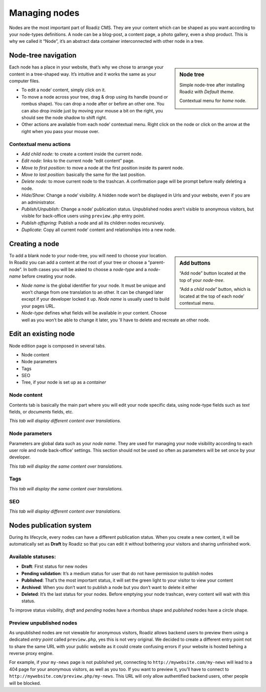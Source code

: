 .. _managing_nodes:

Managing nodes
==============

Nodes are the most important part of Roadiz CMS. They are your content which can
be shaped as you want according to your node-types definitions.
A node can be a blog-post, a content page, a photo gallery, even a shop product.
This is why we called it “Node”, it’s an abstract data container interconnected with
other node in a tree.

Node-tree navigation
--------------------

.. sidebar:: Node tree

    Simple node-tree after installing Roadiz with *Default theme*.

    .. image:: ./img/node-tree.png
        :align: center

    Contextual menu for *home* node.

    .. image:: ./img/node-tree-contextual.png
        :align: center

Each node has a place in your website, that’s why we chose to arrange your content
in a tree-shaped way. It’s intuitive and it works the same as your computer files.

- To edit a node’ content, simply click on it.
- To move a node across your tree, drag & drop using its handle (round or rombus shape). You can drop a node after or before an other one. You can also drop inside just by moving your mouse a bit on the right, you should see the node shadow to shift right.
- Other actions are available from each node’ contextual menu. Right click on the node or click on the arrow at the right when you pass your mouse over.

Contextual menu actions
^^^^^^^^^^^^^^^^^^^^^^^

- *Add child node:* to create a content inside the current node.
- *Edit node:* links to the current node “edit content” page.
- *Move to first position:* to move a node at the first position inside its parent node.
- *Move to last position:* basically the same for the last position.
- *Delete node:* to move current node to the trashcan. A confirmation page will be prompt before really deleting a node.
- *Hide/Show:* Change a node’ visibility. A hidden node won’t be displayed in Urls and your website, even if you are an administrator.
- *Publish/Unpublish:* Change a node’ publication status. Unpublished nodes aren’t visible to anonymous visitors, but visible for back-office users using ``preview.php`` entry point.
- *Publish offspring:* Publish a node and all its children nodes recursively.
- *Duplicate:* Copy all current node’ content and relationships into a new node.

Creating a node
---------------

.. sidebar:: Add buttons

    .. image:: ./img/add-node-btn.png
        :align: center

    “Add node” button located at the top of your *node-tree*.

    .. image:: ./img/add-child-node-btn.png
        :align: center

    “Add a *child* node” button, which is located at the top of each node’ contextual menu.

To add a blank node to your node-tree, you will need to choose your location. In Roadiz
you can add a content at the root of your tree or choose a “parent-node”. In both cases
you will be asked to choose a *node-type* and a *node-name* before creating your node.


- *Node name* is the global identifier for your node. It must be unique and won’t change from one translation to an other. It can be changed later except if your developer locked it up. *Node name* is usually used to build your pages URL.
- *Node-type* defines what fields will be available in your content. Choose well as you won’t be able to change it later, you ’ll have to delete and recreate an other node.


Edit an existing node
---------------------

Node edition page is composed in several tabs.

- Node content
- Node parameters
- Tags
- SEO
- Tree, if your node is set up as a *container*

Node content
^^^^^^^^^^^^

.. image:: ./img/node-edit-page.png
    :align: center

Contents tab is basically the main part where you will edit your node specific data,
using node-type fields such as *text* fields, or *documents* fields, etc.

*This tab will display different content over translations.*

Node parameters
^^^^^^^^^^^^^^^

.. image:: ./img/node-parameters-page.png
    :align: center

Parameters are global data such as your *node name*. They are used for managing your node
visibility according to each user role and node back-office’ settings. This section should
not be used so often as parameters will be set once by your developer.

*This tab will display the same content over translations.*

Tags
^^^^

.. image:: ./img/node-tags-page.png
    :align: center

*This tab will display the same content over translations.*

SEO
^^^

.. image:: ./img/node-seo-page.png
    :align: center

*This tab will display different content over translations.*

.. Tree
.. ^^^^

Nodes publication system
------------------------

During its lifecycle, every nodes can have a different publication status.
When you create a new content, it will be automatically set as **Draft** by Roadiz so that
you can edit it without bothering your visitors and sharing unfinished work.

Available statuses:
^^^^^^^^^^^^^^^^^^^

- **Draft**: First status for new nodes
- **Pending validation**: It’s a medium status for user that do not have permission to publish nodes
- **Published**: That’s the most important status, it will set the green light to your visitor to view your content
- **Archived**: When you don’t want to publish a node but you don’t want to delete it either
- **Deleted**: It’s the last status for your nodes. Before emptying your node trashcan, every content will wait with this status.

To improve status visibility, *draft* and *pending* nodes have a rhombus shape and *published* nodes have a circle shape.

Preview unpublished nodes
^^^^^^^^^^^^^^^^^^^^^^^^^

As unpublished nodes are not viewable for anonymous visitors, Roadiz allows backend users to preview them
using a dedicated *entry point* called ``preview.php``, yes this is not very original. We decided to create
a different entry point not to share the same URL with your public website as it could create confusing errors if your
website is hosted behing a reverse proxy engine.

For example, if your ``my-news`` page is not published yet, connecting to ``http://mywebsite.com/my-news`` will lead
to a 404 page for your anonymous visitors, as well as you too. If you want to preview it, you’ll have to connect to
``http://mywebsite.com/preview.php/my-news``. This URL will only allow authentified backend users, other people will
be blocked.


